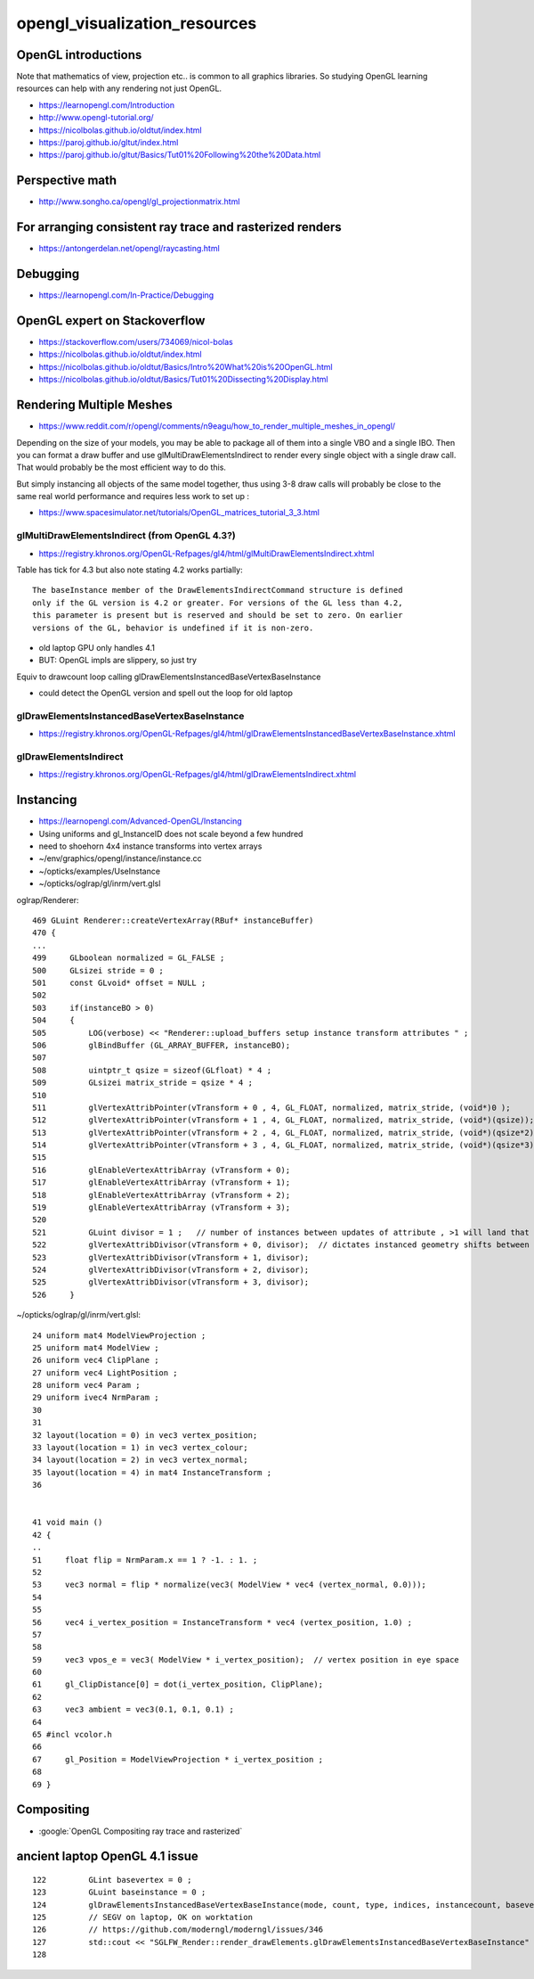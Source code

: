 opengl_visualization_resources
================================


OpenGL introductions
---------------------

Note that mathematics of view, projection etc.. is 
common to all graphics libraries. 
So studying OpenGL learning resources can help with any rendering 
not just OpenGL. 

* https://learnopengl.com/Introduction
* http://www.opengl-tutorial.org/


* https://nicolbolas.github.io/oldtut/index.html

* https://paroj.github.io/gltut/index.html
* https://paroj.github.io/gltut/Basics/Tut01%20Following%20the%20Data.html



Perspective math
------------------

* http://www.songho.ca/opengl/gl_projectionmatrix.html


For arranging consistent ray trace and rasterized renders
-----------------------------------------------------------

* https://antongerdelan.net/opengl/raycasting.html


Debugging
----------

* https://learnopengl.com/In-Practice/Debugging


OpenGL expert on Stackoverflow
---------------------------------

* https://stackoverflow.com/users/734069/nicol-bolas



* https://nicolbolas.github.io/oldtut/index.html

* https://nicolbolas.github.io/oldtut/Basics/Intro%20What%20is%20OpenGL.html

* https://nicolbolas.github.io/oldtut/Basics/Tut01%20Dissecting%20Display.html



Rendering Multiple Meshes
---------------------------

* https://www.reddit.com/r/opengl/comments/n9eagu/how_to_render_multiple_meshes_in_opengl/

Depending on the size of your models, you may be able to package all of them
into a single VBO and a single IBO. Then you can format a draw buffer and use
glMultiDrawElementsIndirect to render every single object with a single draw
call. That would probably be the most efficient way to do this.

But simply instancing all objects of the same model together, thus using 3-8
draw calls will probably be close to the same real world performance and
requires less work to set up :



* https://www.spacesimulator.net/tutorials/OpenGL_matrices_tutorial_3_3.html


glMultiDrawElementsIndirect (from OpenGL 4.3?)
~~~~~~~~~~~~~~~~~~~~~~~~~~~~~~~~~~~~~~~~~~~~~~~~

* https://registry.khronos.org/OpenGL-Refpages/gl4/html/glMultiDrawElementsIndirect.xhtml


Table has tick for 4.3 but also note stating 4.2 works partially::

    The baseInstance member of the DrawElementsIndirectCommand structure is defined
    only if the GL version is 4.2 or greater. For versions of the GL less than 4.2,
    this parameter is present but is reserved and should be set to zero. On earlier
    versions of the GL, behavior is undefined if it is non-zero. 


* old laptop GPU only handles 4.1 
* BUT: OpenGL impls are slippery, so just try 

Equiv to drawcount loop calling glDrawElementsInstancedBaseVertexBaseInstance

* could detect the OpenGL version and spell out the loop for old laptop 


glDrawElementsInstancedBaseVertexBaseInstance
~~~~~~~~~~~~~~~~~~~~~~~~~~~~~~~~~~~~~~~~~~~~~~~~~~~

* https://registry.khronos.org/OpenGL-Refpages/gl4/html/glDrawElementsInstancedBaseVertexBaseInstance.xhtml


glDrawElementsIndirect
~~~~~~~~~~~~~~~~~~~~~~~~~

* https://registry.khronos.org/OpenGL-Refpages/gl4/html/glDrawElementsIndirect.xhtml



Instancing
------------

* https://learnopengl.com/Advanced-OpenGL/Instancing


* Using uniforms and gl_InstanceID 
  does not scale beyond a few hundred

* need to shoehorn 4x4 instance transforms into vertex arrays



* ~/env/graphics/opengl/instance/instance.cc
* ~/opticks/examples/UseInstance

* ~/opticks/oglrap/gl/inrm/vert.glsl 



oglrap/Renderer::

     469 GLuint Renderer::createVertexArray(RBuf* instanceBuffer)
     470 {
     ...
     499     GLboolean normalized = GL_FALSE ;
     500     GLsizei stride = 0 ;
     501     const GLvoid* offset = NULL ;
     502 
     503     if(instanceBO > 0)
     504     {
     505         LOG(verbose) << "Renderer::upload_buffers setup instance transform attributes " ;
     506         glBindBuffer (GL_ARRAY_BUFFER, instanceBO);
     507 
     508         uintptr_t qsize = sizeof(GLfloat) * 4 ;
     509         GLsizei matrix_stride = qsize * 4 ;
     510 
     511         glVertexAttribPointer(vTransform + 0 , 4, GL_FLOAT, normalized, matrix_stride, (void*)0 );
     512         glVertexAttribPointer(vTransform + 1 , 4, GL_FLOAT, normalized, matrix_stride, (void*)(qsize));
     513         glVertexAttribPointer(vTransform + 2 , 4, GL_FLOAT, normalized, matrix_stride, (void*)(qsize*2));
     514         glVertexAttribPointer(vTransform + 3 , 4, GL_FLOAT, normalized, matrix_stride, (void*)(qsize*3));
     515 
     516         glEnableVertexAttribArray (vTransform + 0);
     517         glEnableVertexAttribArray (vTransform + 1);
     518         glEnableVertexAttribArray (vTransform + 2);
     519         glEnableVertexAttribArray (vTransform + 3);
     520 
     521         GLuint divisor = 1 ;   // number of instances between updates of attribute , >1 will land that many instances on to     p of each other
     522         glVertexAttribDivisor(vTransform + 0, divisor);  // dictates instanced geometry shifts between instances
     523         glVertexAttribDivisor(vTransform + 1, divisor);
     524         glVertexAttribDivisor(vTransform + 2, divisor);
     525         glVertexAttribDivisor(vTransform + 3, divisor);
     526     }



~/opticks/oglrap/gl/inrm/vert.glsl::

     24 uniform mat4 ModelViewProjection ;
     25 uniform mat4 ModelView ;
     26 uniform vec4 ClipPlane ;
     27 uniform vec4 LightPosition ; 
     28 uniform vec4 Param ;
     29 uniform ivec4 NrmParam ;
     30 
     31 
     32 layout(location = 0) in vec3 vertex_position;
     33 layout(location = 1) in vec3 vertex_colour;
     34 layout(location = 2) in vec3 vertex_normal;
     35 layout(location = 4) in mat4 InstanceTransform ;
     36 
        

     41 void main () 
     42 {
     ..
     51     float flip = NrmParam.x == 1 ? -1. : 1. ;
     52 
     53     vec3 normal = flip * normalize(vec3( ModelView * vec4 (vertex_normal, 0.0)));
     54 
     55 
     56     vec4 i_vertex_position = InstanceTransform * vec4 (vertex_position, 1.0) ;
     57 
     58 
     59     vec3 vpos_e = vec3( ModelView * i_vertex_position);  // vertex position in eye space
     60 
     61     gl_ClipDistance[0] = dot(i_vertex_position, ClipPlane);
     62 
     63     vec3 ambient = vec3(0.1, 0.1, 0.1) ;
     64 
     65 #incl vcolor.h
     66 
     67     gl_Position = ModelViewProjection * i_vertex_position ;
     68 
     69 }


Compositing
-------------

* :google:`OpenGL Compositing ray trace and rasterized`



ancient laptop OpenGL 4.1 issue
-----------------------------------


::

    122         GLint basevertex = 0 ;
    123         GLuint baseinstance = 0 ;
    124         glDrawElementsInstancedBaseVertexBaseInstance(mode, count, type, indices, instancecount, basevertex, baseinstance );
    125         // SEGV on laptop, OK on worktation 
    126         // https://github.com/moderngl/moderngl/issues/346
    127         std::cout << "SGLFW_Render::render_drawElements.glDrawElementsInstancedBaseVertexBaseInstance" << std::endl ;
    128     




